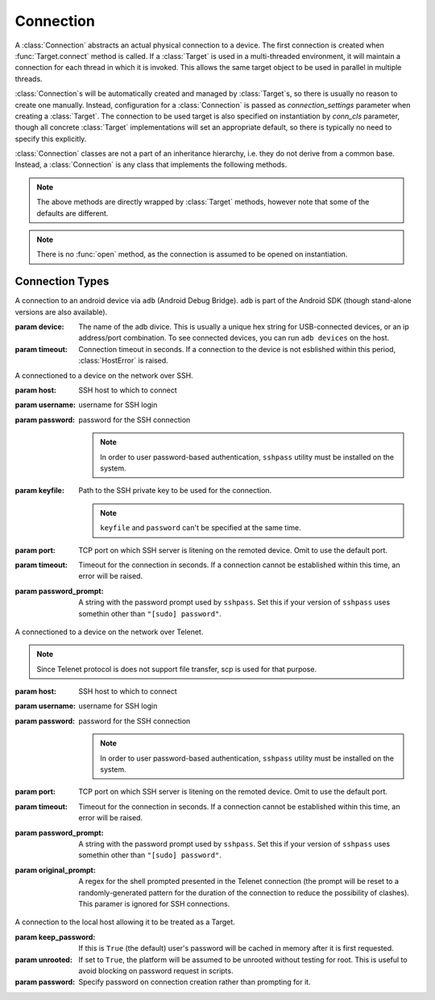 Connection
==========

A :class:`Connection` abstracts an actual physical connection to a device. The
first connection is created when :func:`Target.connect` method is called. If a
:class:`Target` is used in a multi-threaded environment, it will maintain a
connection for each thread in which it is invoked. This allows the same target
object to be used in parallel in multiple threads.

:class:`Connection`\ s will be automatically created and managed by
:class:`Target`\ s, so there is usually no reason to create one manually.
Instead, configuration for a :class:`Connection` is passed as
`connection_settings` parameter when creating a :class:`Target`. The connection
to be used target is also specified on instantiation by `conn_cls` parameter,
though all concrete :class:`Target` implementations will set an appropriate
default, so there is typically no need to specify this explicitly.

:class:`Connection` classes are not a part of an inheritance hierarchy, i.e.
they do not derive from a common base. Instead, a :class:`Connection` is any
class that implements the following methods.


.. method:: push(self, source, dest, timeout=None)

   Transfer a file from the host machine to the connected device.

   :param source: path of to the file on the host
   :param dest: path of to the file on the connected device.
   :param timeout: timeout (in seconds) for the transfer; if the transfer does
       not  complete within this period, an exception will be raised.

.. method:: pull(self, source, dest, timeout=None)

   Transfer a file from the connected device to the host machine.

   :param source: path of to the file on the connected device
   :param dest: path of to the file on the host
   :param timeout: timeout (in seconds) for the transfer; if the transfer does
       not  complete within this period, an exception will be raised.

.. method:: execute(self, command, timeout=None, check_exit_code=False, as_root=False)

   Execute the specified command on the connected device and return its output.

   :param command: The command to be executed.
   :param timeout: Timeout (in seconds) for the execution of the command. If
       specified, an exception will be raised if execution does not complete
       with the specified period.
   :param check_exit_code: If ``True`` the exit code (on connected device) 
       from execution of the command will be checked, and an exception will be
       raised if it is not ``0``.
   :param as_root: The command will be executed as root. This will fail on
       unrooted connected devices.

.. method:: background(self, command, stdout=subprocess.PIPE, stderr=subprocess.PIPE, as_root=False)

   Execute the command on the connected device, invoking it via subprocess on the host.
   This will return :class:`subprocess.Popen` instance for the command.

   :param command: The command to be executed.
   :param stdout: By default, standard output will be piped from the subprocess;
      this may be used to redirect it to an alternative file handle.
   :param stderr: By default, standard error will be piped from the subprocess;
      this may be used to redirect it to an alternative file handle.
   :param as_root: The command will be executed as root. This will fail on
       unrooted connected devices.

   .. note:: This **will block the connection** until the command completes.
   
.. note:: The above methods are directly wrapped by :class:`Target` methods,
          however note that some of the defaults are different. 

.. method:: cancel_running_command(self)

   Cancel a running command (previously started with :func:`background`) and free up the connection.
   It is valid to call this if the command has already terminated (or if no
   command was issued), in which case this is a no-op.

.. method:: close(self)

   Close the connection to the device. The :class:`Connection` object should not
   be used after this method is called. There is no way to reopen a previously
   closed connection, a new connection object should be created instead.

.. note:: There is no :func:`open` method, as the connection is assumed to be
          opened on instantiation.


.. _connection-types:

Connection Types
----------------

.. class:: AdbConnection(device=None, timeout=None)

    A connection to an android device via ``adb`` (Android Debug Bridge).
    ``adb`` is part of the Android SDK (though stand-alone versions are also
    available).

    :param device: The name of the adb divice. This is usually a unique hex
                   string for USB-connected devices, or an ip address/port
                   combination. To see connected devices, you can run ``adb
                   devices`` on the host.
    :param timeout: Connection timeout in seconds. If a connection to the device
                    is not esblished within this period, :class:`HostError` 
                    is raised.


.. class:: SshConnection(host, username, password=None, keyfile=None, port=None,\
                         timeout=None, password_prompt=None)

    A connectioned to a device on the network over SSH.

    :param host: SSH host to which to connect
    :param username: username for SSH login
    :param password: password for the SSH connection

                     .. note:: In order to user password-based authentication,
                               ``sshpass`` utility must be installed on the
                               system.
    
    :param keyfile: Path to the SSH private key to be used for the connection.

                    .. note:: ``keyfile`` and ``password`` can't be specified 
                              at the same time.

    :param port: TCP port on which SSH server is litening on the remoted device.
                 Omit to use the default port.
    :param timeout: Timeout for the connection in seconds. If a connection
                    cannot be established within this time, an error will be
                    raised.
    :param password_prompt: A string with the password prompt used by
                            ``sshpass``. Set this if your version of ``sshpass``
                            uses somethin other than ``"[sudo] password"``.


.. class:: TelnetConnection(host, username, password=None, port=None,\
                            timeout=None, password_prompt=None,\
                            original_prompt=None)

    A connectioned to a device on the network over Telenet.

    .. note:: Since Telenet protocol is does not support file transfer, scp is
              used for that purpose.

    :param host: SSH host to which to connect
    :param username: username for SSH login
    :param password: password for the SSH connection

                     .. note:: In order to user password-based authentication,
                               ``sshpass`` utility must be installed on the
                               system.

    :param port: TCP port on which SSH server is litening on the remoted device.
                 Omit to use the default port.
    :param timeout: Timeout for the connection in seconds. If a connection
                    cannot be established within this time, an error will be
                    raised.
    :param password_prompt: A string with the password prompt used by
                            ``sshpass``. Set this if your version of ``sshpass``
                            uses somethin other than ``"[sudo] password"``.
    :param original_prompt: A regex for the shell prompted presented in the Telenet
                            connection (the prompt will be reset to a
                            randomly-generated pattern for the duration of the
                            connection to reduce the possibility of clashes).
                            This paramer is ignored for SSH connections.


.. class:: LocalConnection(keep_password=True, unrooted=False, password=None)

    A connection to the local host allowing it to be treated as a Target.


    :param keep_password: If this is ``True`` (the default) user's password will
                          be cached in memory after it is first requested. 
    :param unrooted: If set to ``True``, the platform will be assumed to be
                     unrooted without testing for root. This is useful to avoid
                     blocking on password request in scripts.
    :param password: Specify password on connection creation rather than
                     prompting for it.

